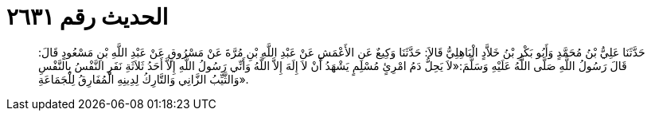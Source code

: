 
= الحديث رقم ٢٦٣١

[quote.hadith]
حَدَّثَنَا عَلِيُّ بْنُ مُحَمَّدٍ وَأَبُو بَكْرِ بْنُ خَلاَّدٍ الْبَاهِلِيُّ قَالاَ: حَدَّثَنَا وَكِيعٌ عَنِ الأَعْمَشِ عَنْ عَبْدِ اللَّهِ بْنِ مُرَّةَ عَنْ مَسْرُوقٍ عَنْ عَبْدِ اللَّهِ بْنِ مَسْعُودٍ قَالَ: قَالَ رَسُولُ اللَّهِ صَلَّى اللَّهُ عَلَيْهِ وَسَلَّمَ:«لاَ يَحِلُّ دَمُ امْرِئٍ مُسْلِمٍ يَشْهَدُ أَنْ لاَ إِلَهَ إِلاَّ اللَّهُ وَأَنِّي رَسُولُ اللَّهِ إِلاَّ أَحَدُ ثَلاَثَةِ نَفَرٍ النَّفْسُ بِالنَّفْسِ وَالثَّيِّبُ الزَّانِي وَالتَّارِكُ لِدِينِهِ الْمُفَارِقُ لِلْجَمَاعَةِ».